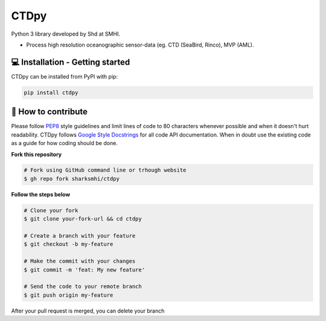 CTDpy
======

.. image:: https://pypip.in/v/ctdpy/badge.png
    :target: https://pypi.python.org/pypi/ctdpy/
    :alt: Latest PyPI version

.. image:: https://pypip.in/wheel/ctdpy/badge.svg
    :target: https://pypi.python.org/pypi/ctdpy/

.. image:: https://pypip.in/license/ctdpy/badge.svg
    :target: https://pypi.python.org/pypi/ctdpy/

Python 3 library developed by Shd at SMHI.

- Process high resolution oceanographic sensor-data (eg. CTD (SeaBird, Rinco), MVP (AML).

💻 Installation - Getting started
----------------------------------
CTDpy can be installed from PyPI with pip:

.. code-block:: bash

    pip install ctdpy

🤔 How to contribute
--------------------

Please follow
`PEP8 <https://www.python.org/dev/peps/pep-0008/>`_ style guidelines and
limit lines of code to 80 characters whenever possible and when it doesn't
hurt readability. CTDpy follows
`Google Style Docstrings <http://sphinxcontrib-napoleon.readthedocs.io/en/latest/example_google.html>`_
for all code API documentation. When in doubt use the existing code as a
guide for how coding should be done.

**Fork this repository**

.. code-block:: bash

    # Fork using GitHub command line or trhough website
    $ gh repo fork sharksmhi/ctdpy

**Follow the steps below**

.. code-block:: bash

    # Clone your fork
    $ git clone your-fork-url && cd ctdpy

    # Create a branch with your feature
    $ git checkout -b my-feature

    # Make the commit with your changes
    $ git commit -m 'feat: My new feature'

    # Send the code to your remote branch
    $ git push origin my-feature

After your pull request is merged, you can delete your branch

